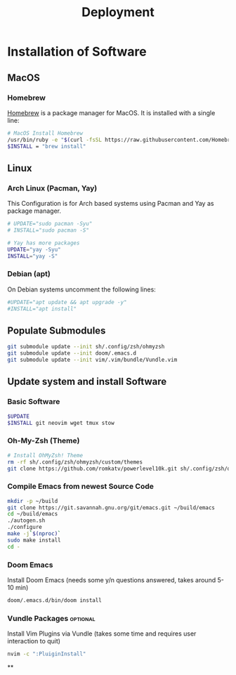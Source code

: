 #+TITLE: Deployment
#+PROPERTY: header-args:sh :tangle-mode (identity #o755) :comments link :tangle scripts/deploy.sh

* Basic Script Header :noexport:
#+begin_src sh :tangle yes :export no
#!/usr/bin/env bash
set -euo pipefail
#+end_src

* Installation of Software
** MacOS
*** Homebrew
[[https://brew.sh/][Homebrew]] is a package manager for MacOS. It is installed with a single line:
#+begin_src sh :tangle (if (eq system-type 'darwin) "yes" "no")
# MacOS Install Homebrew
/usr/bin/ruby -e "$(curl -fsSL https://raw.githubusercontent.com/Homebrew/install/master/install)"
$INSTALL = "brew install"
#+end_src
** Linux
*** Arch Linux (Pacman, Yay)
This Configuration  is for Arch based systems using Pacman and Yay as package manager.
#+begin_src sh :tangle (if (eq system-type 'gnu/linux) "yes" "no")
# UPDATE="sudo pacman -Syu"
# INSTALL="sudo pacman -S"

# Yay has more packages
UPDATE="yay -Syu"
INSTALL="yay -S"
#+end_src

*** Debian (apt)
On Debian systems uncomment the following lines:
#+begin_src sh :tangle (if (eq system-type 'gnu/linux) "yes" "no")
#UPDATE="apt update && apt upgrade -y"
#INSTALL="apt install"
#+end_src
** Populate Submodules
#+begin_src sh :tangle yes
git submodule update --init sh/.config/zsh/ohmyzsh
git submodule update --init doom/.emacs.d
git submodule update --init vim/.vim/bundle/Vundle.vim
#+end_src
** Update system and install Software
*** Basic Software
#+begin_src sh :tangle yes
$UPDATE
$INSTALL git neovim wget tmux stow 
#+end_src
*** Oh-My-Zsh (Theme)
#+begin_src sh :tangle yes
# Install OhMyZsh! Theme
rm -rf sh/.config/zsh/ohmyzsh/custom/themes
git clone https://github.com/romkatv/powerlevel10k.git sh/.config/zsh/ohmyzsh/custom/themes
#+end_src
*** Compile Emacs from newest Source Code
#+begin_src sh :tangle yes
mkdir -p ~/build
git clone https://git.savannah.gnu.org/git/emacs.git ~/build/emacs
cd ~/build/emacs
./autogen.sh
./configure
make -j`$(nproc)`
sudo make install
cd -
#+end_src
*** Doom Emacs
Install Doom Emacs (needs some y/n questions answered, takes around 5-10 min)
#+begin_src sh :tangle yes
doom/.emacs.d/bin/doom install
#+end_src
*** Vundle Packages :optional:
Install Vim Plugins via Vundle (takes some time and requires user interaction to quit)
#+begin_src sh
nvim -c ":PluiginInstall"
#+end_src
**
